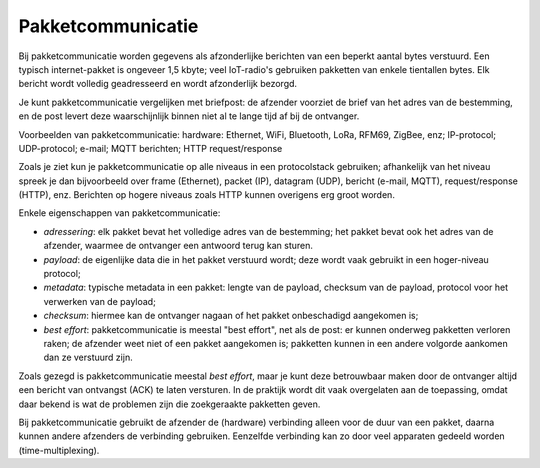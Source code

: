 Pakketcommunicatie
==================

Bij pakketcommunicatie worden gegevens als afzonderlijke berichten van een beperkt aantal bytes verstuurd.
Een typisch internet-pakket is ongeveer 1,5 kbyte; veel IoT-radio's gebruiken pakketten van enkele tientallen bytes.
Elk bericht wordt volledig geadresseerd en wordt afzonderlijk bezorgd.

Je kunt pakketcommunicatie vergelijken met briefpost: de afzender voorziet de brief van het adres van de bestemming,
en de post levert deze waarschijnlijk binnen niet al te lange tijd af bij de ontvanger.

Voorbeelden van pakketcommunicatie: hardware: Ethernet, WiFi, Bluetooth, LoRa, RFM69, ZigBee, enz;
IP-protocol; UDP-protocol; e-mail; MQTT berichten; HTTP request/response

Zoals je ziet kun je pakketcommunicatie op alle niveaus in een protocolstack gebruiken;
afhankelijk van het niveau spreek je dan bijvoorbeeld over frame (Ethernet),
packet (IP), datagram (UDP), bericht (e-mail, MQTT), request/response (HTTP), enz.
Berichten op hogere niveaus zoals HTTP kunnen overigens erg groot worden.

Enkele eigenschappen van pakketcommunicatie:

* *adressering*: elk pakket bevat het volledige adres van de bestemming;
  het pakket bevat ook het adres van de afzender, waarmee de ontvanger een antwoord terug kan sturen.
* *payload*: de eigenlijke data die in het pakket verstuurd wordt; deze wordt vaak gebruikt in een hoger-niveau protocol;
* *metadata*: typische metadata in een pakket: lengte van de payload, checksum van de payload, protocol voor het verwerken van de payload;
* *checksum*: hiermee kan de ontvanger nagaan of het pakket onbeschadigd aangekomen is;
* *best effort*: pakketcommunicatie is meestal "best effort", net als de post: er kunnen onderweg pakketten verloren raken; de afzender weet niet of een pakket aangekomen is; pakketten kunnen in een andere volgorde aankomen dan ze verstuurd zijn.

Zoals gezegd is pakketcommunicatie meestal *best effort*,
maar je kunt deze betrouwbaar maken door de ontvanger altijd een bericht van ontvangst (ACK) te laten versturen.
In de praktijk wordt dit vaak overgelaten aan de toepassing,
omdat daar bekend is wat de problemen zijn die zoekgeraakte pakketten geven.

Bij pakketcommunicatie gebruikt de afzender de (hardware) verbinding alleen voor de duur van een pakket,
daarna kunnen andere afzenders de verbinding gebruiken.
Eenzelfde verbinding kan zo door veel apparaten gedeeld worden (time-multiplexing).
